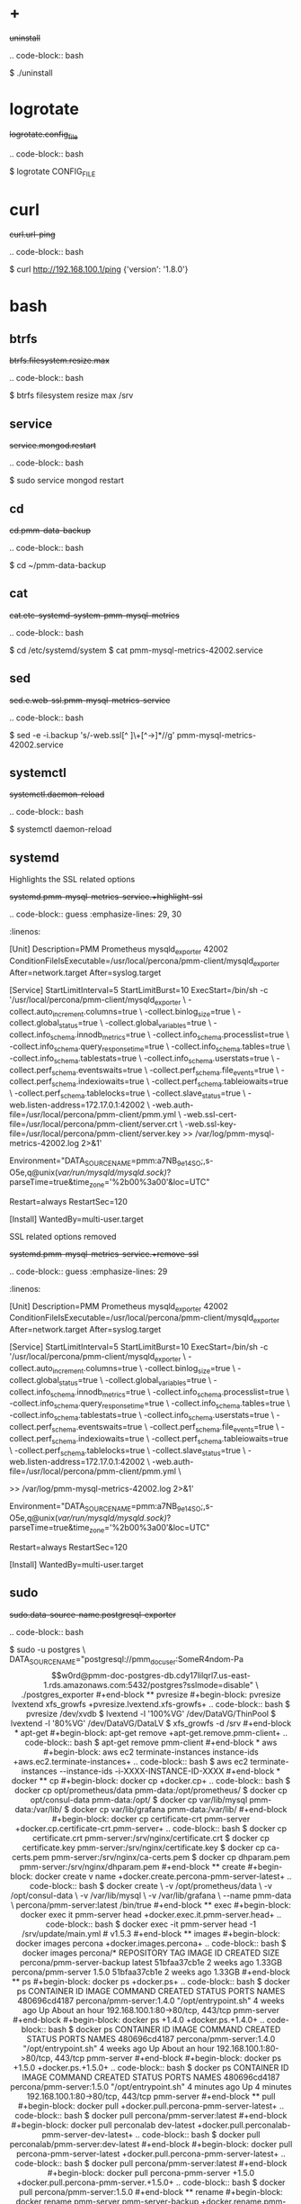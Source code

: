 
* +

#+begin-block: uninstall
+uninstall+

.. code-block:: bash

      $ ./uninstall

#+end-block

* logrotate

#+begin-block: logrotate config_file

+logrotate.config_file+

.. code-block:: bash

   $ logrotate CONFIG_FILE

#+end-block
* curl

#+begin-block:: curl url/ping
+curl.url-ping+

.. code-block:: bash

   $ curl http://192.168.100.1/ping
   {'version': '1.8.0'}

#+end-block

* bash

** btrfs

#+begin-block: btrfs filesystem resize max

+btrfs.filesystem.resize.max+

.. code-block:: bash

   $ btrfs filesystem resize max /srv

#+end-block

** service

#+begin-block: service mongod restart
+service.mongod.restart+

.. code-block:: bash

   $ sudo service mongod restart

#+end-block

** cd

#+begin-block: cd pmm-data-backup
+cd.pmm-data-backup+

.. code-block:: bash

   $ cd ~/pmm-data-backup

#+end-block

** cat

#+begin-block:: cat etc/systemd/system/pmm-mysql-metrics
+cat.etc-systemd-system-pmm-mysql-metrics+

.. code-block:: bash

   $ cd /etc/systemd/system
   $ cat pmm-mysql-metrics-42002.service

#+end-block
** sed
#+begin-block:: sed e web-ssl pmm-mysql-metrics-service
+sed.e.web-ssl.pmm-mysql-metrics-service+

.. code-block:: bash

   $ sed -e -i.backup 's/-web.ssl[^ ]\+[^->]*//g' pmm-mysql-metrics-42002.service

#+end-block
** systemctl
#+begin-block: systemctl daemon-reload
+systemctl.daemon-reload+

.. code-block:: bash

   $ systemctl daemon-reload

#+end-block

** systemd

#+begin-block:: systemd pmm-mysql-metrics-service +highlight-ssl
Highlights the SSL related options

+systemd.pmm-mysql-metrics-service.+highlight-ssl+

.. code-block:: guess
   :emphasize-lines: 29, 30
   :linenos:         

   [Unit]
   Description=PMM Prometheus mysqld_exporter 42002
   ConditionFileIsExecutable=/usr/local/percona/pmm-client/mysqld_exporter
   After=network.target
   After=syslog.target
   
   [Service]
   StartLimitInterval=5
   StartLimitBurst=10
   ExecStart=/bin/sh -c '/usr/local/percona/pmm-client/mysqld_exporter \
   -collect.auto_increment.columns=true \
   -collect.binlog_size=true \
   -collect.global_status=true \
   -collect.global_variables=true \
   -collect.info_schema.innodb_metrics=true \
   -collect.info_schema.processlist=true \
   -collect.info_schema.query_response_time=true \
   -collect.info_schema.tables=true \
   -collect.info_schema.tablestats=true \
   -collect.info_schema.userstats=true \
   -collect.perf_schema.eventswaits=true \
   -collect.perf_schema.file_events=true \
   -collect.perf_schema.indexiowaits=true \
   -collect.perf_schema.tableiowaits=true \
   -collect.perf_schema.tablelocks=true \
   -collect.slave_status=true \
   -web.listen-address=172.17.0.1:42002 \
   -web.auth-file=/usr/local/percona/pmm-client/pmm.yml \
   -web.ssl-cert-file=/usr/local/percona/pmm-client/server.crt \
   -web.ssl-key-file=/usr/local/percona/pmm-client/server.key >> /var/log/pmm-mysql-metrics-42002.log 2>&1'
   
   Environment="DATA_SOURCE_NAME=pmm:a7NB_9e14SO;,s-O5e,q@unix(/var/run/mysqld/mysqld.sock)/?parseTime=true&time_zone='%2b00%3a00'&loc=UTC"
   
   Restart=always
   RestartSec=120
   
   [Install]
   WantedBy=multi-user.target
   
#+end-block
#+begin-block:: systemd pmm-mysql-metrics-service +remove-ssl
SSL related options removed

+systemd.pmm-mysql-metrics-service.+remove-ssl+

.. code-block:: guess
   :emphasize-lines: 29
   :linenos:

   [Unit]
   Description=PMM Prometheus mysqld_exporter 42002
   ConditionFileIsExecutable=/usr/local/percona/pmm-client/mysqld_exporter
   After=network.target
   After=syslog.target
   
   [Service]
   StartLimitInterval=5
   StartLimitBurst=10
   ExecStart=/bin/sh -c '/usr/local/percona/pmm-client/mysqld_exporter \
   -collect.auto_increment.columns=true \
   -collect.binlog_size=true \
   -collect.global_status=true \
   -collect.global_variables=true \
   -collect.info_schema.innodb_metrics=true \
   -collect.info_schema.processlist=true \
   -collect.info_schema.query_response_time=true \
   -collect.info_schema.tables=true \
   -collect.info_schema.tablestats=true \
   -collect.info_schema.userstats=true \
   -collect.perf_schema.eventswaits=true \
   -collect.perf_schema.file_events=true \
   -collect.perf_schema.indexiowaits=true \
   -collect.perf_schema.tableiowaits=true \
   -collect.perf_schema.tablelocks=true \
   -collect.slave_status=true \
   -web.listen-address=172.17.0.1:42002 \
   -web.auth-file=/usr/local/percona/pmm-client/pmm.yml \
   
   >> /var/log/pmm-mysql-metrics-42002.log 2>&1'
   
   Environment="DATA_SOURCE_NAME=pmm:a7NB_9e14SO;,s-O5e,q@unix(/var/run/mysqld/mysqld.sock)/?parseTime=true&time_zone='%2b00%3a00'&loc=UTC"
   
   Restart=always
   RestartSec=120
   
   [Install]
   WantedBy=multi-user.target
   
#+end-block

** sudo

#+begin-block: sudo data-source-name postgresql-exporter
+sudo.data-source-name.postgresql-exporter+

.. code-block:: bash

   $ sudo -u postgres \
   DATA_SOURCE_NAME="postgresql://pmm_doc_user:SomeR4ndom-Pa$$w0rd@pmm-doc-postgres-db.cdy17lilqrl7.us-east-1.rds.amazonaws.com:5432/postgres?sslmode=disable" \
   ./postgres_exporter

#+end-block

** pvresize

#+begin-block: pvresize lvextend xfs_growfs
+pvresize.lvextend.xfs-growfs+

.. code-block:: bash

   $ pvresize /dev/xvdb
   $ lvextend -l '100%VG' /dev/DataVG/ThinPool
   $ lvextend -l '80%VG' /dev/DataVG/DataLV
   $ xfs_growfs -d /srv

#+end-block

* apt-get

#+begin-block: apt-get remove
+apt-get.remove.pmm-client+

.. code-block:: bash

   $ apt-get remove pmm-client

#+end-block

* aws

#+begin-block: aws ec2 terminate-instances instance-ids
+aws.ec2.terminate-instances+

.. code-block:: bash

   $ aws ec2 terminate-instances --instance-ids -i-XXXX-INSTANCE-ID-XXXX

#+end-block

* docker

** cp

#+begin-block: docker cp
+docker.cp+

.. code-block:: bash

   $ docker cp opt/prometheus/data pmm-data:/opt/prometheus/
   $ docker cp opt/consul-data pmm-data:/opt/
   $ docker cp var/lib/mysql pmm-data:/var/lib/
   $ docker cp var/lib/grafana pmm-data:/var/lib/
 
#+end-block
#+begin-block: docker cp certificate-crt pmm-server
+docker.cp.certificate-crt.pmm-server+

.. code-block:: bash

    $ docker cp certificate.crt pmm-server:/srv/nginx/certificate.crt
    $ docker cp certificate.key pmm-server:/srv/nginx/certificate.key
    $ docker cp ca-certs.pem pmm-server:/srv/nginx/ca-certs.pem
    $ docker cp dhparam.pem pmm-server:/srv/nginx/dhparam.pem

#+end-block

** create

#+begin-block: docker create v name
+docker.create.percona-pmm-server-latest+

.. code-block:: bash

   $ docker create \
      -v /opt/prometheus/data \
      -v /opt/consul-data \
      -v /var/lib/mysql \
      -v /var/lib/grafana \
      --name pmm-data \
      percona/pmm-server:latest /bin/true

#+end-block

** exec

#+begin-block: docker exec it pmm-server head
+docker.exec.it.pmm-server.head+

.. code-block:: bash 

   $ docker exec -it pmm-server head -1 /srv/update/main.yml
   # v1.5.3

#+end-block

** images

#+begin-block: docker images percona
+docker.images.percona+

.. code-block:: bash

   $ docker images percona/*

   REPOSITORY                  TAG                 IMAGE ID            CREATED             SIZE
   percona/pmm-server-backup   latest              51bfaa37cb1e        2 weeks ago         1.33GB
   percona/pmm-server          1.5.0               51bfaa37cb1e        2 weeks ago         1.33GB

#+end-block
** ps

#+begin-block: docker ps
+docker.ps+

.. code-block:: bash

   $ docker ps
   CONTAINER ID   IMAGE                      COMMAND                CREATED       STATUS             PORTS                               NAMES
   480696cd4187   percona/pmm-server:1.4.0   "/opt/entrypoint.sh"   4 weeks ago   Up About an hour   192.168.100.1:80->80/tcp, 443/tcp   pmm-server

#+end-block
#+begin-block: docker ps +1.4.0
+docker.ps.+1.4.0+

.. code-block:: bash

   $ docker ps
   CONTAINER ID   IMAGE                      COMMAND                CREATED       STATUS             PORTS                               NAMES
   480696cd4187   percona/pmm-server:1.4.0   "/opt/entrypoint.sh"   4 weeks ago   Up About an hour   192.168.100.1:80->80/tcp, 443/tcp   pmm-server

#+end-block
#+begin-block: docker ps +1.5.0
+docker.ps.+1.5.0+

.. code-block:: bash

   $ docker ps
   CONTAINER ID   IMAGE                      COMMAND                CREATED         STATUS         PORTS                               NAMES
   480696cd4187   percona/pmm-server:1.5.0   "/opt/entrypoint.sh"   4 minutes ago   Up 4 minutes   192.168.100.1:80->80/tcp, 443/tcp   pmm-server

#+end-block

** pull

#+begin-block: docker pull
+docker.pull.percona-pmm-server-latest+

.. code-block:: bash

   $ docker pull percona/pmm-server:latest

#+end-block
#+begin-block: docker pull perconalab dev-latest
+docker.pull.perconalab-pmm-server-dev-latest+

.. code-block:: bash

   $ docker pull perconalab/pmm-server:dev-latest

#+end-block

#+begin-block: docker pull percona-pmm-server-latest
+docker.pull.percona-pmm-server-latest+

.. code-block:: bash

   $ docker pull percona/pmm-server:latest

#+end-block
#+begin-block: docker pull percona-pmm-server +1.5.0
+docker.pull.percona-pmm-server.+1.5.0+
.. code-block:: bash

   $ docker pull percona/pmm-server:1.5.0

#+end-block

** rename

#+begin-block: docker rename pmm-server pmm-server-backup
+docker.rename.pmm-server.pmm-server-backup+

.. code-block:: bash

   $ docker rename pmm-server pmm-server-backup

#+end-block
#+begin-block: docker rename pmm-server-backup pmm-server
+docker.rename.pmm-server-backup.pmm-server+

.. code-block:: bash

   $ docker rename pmm-server pmm-server-backup

#+end-block
#+begin-block: docker rename pmm-data pmm-data-backup
+docker.rename.pmm-data.pmm-data-backup+

.. code-block:: bash

   $ docker rename pmm-data pmm-data-backup

#+end-block

** rm

#+begin-block: docker rm
+docker.rm.pmm-data+

.. code-block:: bash

   $ docker rm pmm-data

#+end-block
#+begin-block: docker rm pmm-server
+docker.rm.pmm-server+

.. code-block:: bash

   $ docker rm pmm-server

#+end-block
#+begin-block: docker rm pmm-server-backup
+docker.rm.pmm-server-backup+

.. code-block:: bash

   $ docker rm pmm-server-backup

#+end-block
** rmi

#+begin-block: docker rmi backup-latest
+docker.rmi.backup-latest+

.. code-block:: bash

   $ docker rmi percona/pmm-server-backup:latest

#+end-block
** run

#+begin-block: docker run d p volumes-from name e server-user e server-password v restart
+docker.run.example+

.. code-block:: bash

   $ docker run -d -p 443:443 \
     --volumes-from pmm-data \
     --name pmm-server \
     -e SERVER_USER=jsmith \
     -e SERVER_PASSWORD=SomeR4ndom-Pa$$w0rd \
     -v /etc/pmm-certs:/srv/nginx \
     --restart always \
     percona/pmm-server:latest

#+end-block
#+begin-block: docker run d p volumes from name v restart
+docker.run.d.p.volumes.from.name.v.restart+

.. code-block:: bash

   $ docker run -d -p 443:443 \
     --volumes-from pmm-data \
     --name pmm-server \
     -v /etc/pmm-certs:/srv/nginx \
     --restart always \
     percona/pmm-server:latest

#+end-block
#+begin-block: docker run d p volumes-from name restart
+docker.run.latest+

.. code-block:: bash

   $ docker run -d \
      -p 80:80 \
      --volumes-from pmm-data \
      --name pmm-server \
      --restart always \
      percona/pmm-server:latest

#+end-block
#+begin-block: docker run d p 443 volumes-from name restart
+docker.run.d.p.443.volumes-from.name.restart+

.. code-block:: bash

   $ docker run -d \
      -p 443:443 \
      --volumes-from pmm-data \
      --name pmm-server \
      --restart always \
      percona/pmm-server:latest

#+end-block
#+begin-block: docker run d p volumes-from name restart +backup
+docker.run.d.p.volumes-from.name.restart.+backup+

.. code-block:: bash

   $ docker run -d \
      -p 80:80 \
      --volumes-from pmm-data \
      --name pmm-server \
      --restart always \
      percona/pmm-server-backup

#+end-block
#+begin-block: docker run d p volumes-from name e server-user e server-password restart
+docker.run.server-user.example+

.. code-block:: bash

   $ docker run -d -p 80:80 \
     --volumes-from pmm-data \
     --name pmm-server \
     -e SERVER_USER=jsmith \
     -e SERVER_PASSWORD=SomeR4ndom-Pa$$w0rd \
     --restart always \
     percona/pmm-server:latest

#+end-block
#+begin-block: docker run d p volumes-from v name restart
+docker.run.iam-user-credential+

.. code-block:: bash

    $ docker run -d \
      -p 80:80 \
      --volumes-from pmm-data \
      -v /path/to/file/with/creds:/usr/share/grafana/.aws/credentials \
      --name pmm-server \
      --restart always \
      percona/pmm-server:latest

#+end-block
#+begin-block: docker run e disable-telemetry
+docker.run.disable-telemetry+

.. code-block:: bash

   $ docker run ... -e DISABLE_TELEMETRY=true ... percona/pmm-server:latest

#+end-block
#+begin-block: docker run e disable-updates
+docker.run.disable-updates+

.. code-block:: bash

   $ docker run ... -e DISABLE_UPDATES=true ... percona/pmm-server:latest

#+end-block
#+begin-block: docker run e metrics-memory
+docker.run.metrics-memory+

.. code-block:: bash

   $ docker run ... -e METRICS_MEMORY=4194304 ... percona/pmm-server:latest

#+end-block
#+begin-block: docker run e server-user
+docker.run.server-user+

.. code-block:: bash

   $ docker run ... -e SERVER_USER=USER_NAME ... percona/pmm-server:latest

#+end-block
#+begin-block: docker run e server-password
+docker.run.server-password+

.. code-block:: bash

   $ docker run ... -e SERVER_PASSWORD=YOUR_PASSWORD ... percona/pmm-server:latest

#+end-block
#+begin-block: docker run e metrics-resolution
+docker.run.metrics-resolution+

.. code-block:: bash

   $ docker run ... -e METRICS_RESOLUTION=VALUE ... percona/pmm-server:latest

#+end-block
#+begin-block: docker run e metrics-retention
Demonstrates how to set the option to 8 days.

+docker.run.e.metrics-retention+

.. code-block:: bash

   $ docker run ... -e METRICS_RETENTION=192h ... percona/pmm-server:latest

#+end-block
#+begin-block: docker run e queries-retention
+docker.run.e.queries-retention+


.. code-block:: bash

   $ docker run ... -e QUERIES_RETENTION=30 ... percona/pmm-server:latest

#+end-block
#+begin-block: docker run e orchestrator-enabled
+docker.run.orchestrator-enabled+

.. code-block:: bash

   $ docker run ... -e ORCHESTRATOR_ENABLED=true ... percona/pmm-server:latest

#+end-block
#+begin-block: docker run e orchestrator-enabled orchestrator-user orchestrator-password
+docker.run.orchestrator-enabled.orchestrator-user.orchestrator-password+

.. code-block:: bash

   $ docker run ... -e ORCHESTRATOR_ENABLED=true ORCHESTRATOR_USER=name -e ORCHESTRATOR_PASSWORD=pass ... percona/pmm-server:latest

#+end-block
#+begin-block: docker run rm it chown
+docker.run.rm.it.chown+

.. code-block:: bash
		   
   $ docker run --rm --volumes-from pmm-data -it percona/pmm-server:latest chown -R pmm:pmm /opt/prometheus/data /opt/consul-data
   $ docker run --rm --volumes-from pmm-data -it percona/pmm-server:latest chown -R grafana:grafana /var/lib/grafana
   $ docker run --rm --volumes-from pmm-data -it percona/pmm-server:latest chown -R mysql:mysql /var/lib/mysql

#+end-block

** start

#+begin-block: docker start pmm-server
+docker.start.pmm-server+
.. code-block:: bash

   $ docker start pmm-server

#+end-block
** stop

#+begin-block: docker stop && docker rm
+docker.stop.pmm-server&docker.rm.pmm-server+

.. code-block:: bash

   $ docker stop pmm-server && docker rm pmm-server

#+end-block
#+begin-block: docker stop pmm-server
+docker.stop.pmm-server+

.. code-block:: bash

   $ docker stop pmm-server

#+end-block

** tag

#+begin-block: docker tag
+docker.tag+

.. code-block:: bash

   $ docker tag percona/pmm-server:1.4.0 percona/pmm-server-backup

#+end-block

* dpkg

#+begin-block: dpkg r
+dpkg.r.pmm-client+

.. code-block:: bash

   $ dpkg -r pmm-client
  
#+end-block

* openssl

#+begin-block: openssl dhparam out && openssl req nodes days newkey keyout out
+openssl.dhparam&openssl.req+

.. code-block:: text

   # openssl dhparam -out /etc/pmm-certs/dhparam.pem 4096
   # openssl req -x509 -nodes -days 365 -newkey rsa:2048 -keyout /etc/pmm-certs/server.key -out /etc/pmm-certs/server.crt
   Generating a 2048 bit RSA private key
   ....................................+++
   ....+++
   writing new private key to '/etc/pmm-certs/server.key'
   -----
   You are about to be asked to enter information that will be incorporated
   into your certificate request.
   What you are about to enter is what is called a Distinguished Name or a DN.
   There are quite a few fields but you can leave some blank
   For some fields there will be a default value,
   If you enter '.', the field will be left blank.
   -----
   Country Name (2 letter code) [XX]:US
   State or Province Name (full name) []:North Carolina
   Locality Name (eg, city) [Default City]:Raleigh
   Organization Name (eg, company) [Default Company Ltd]:Percona
   Organizational Unit Name (eg, section) []:PMM
   Common Name (eg, your name or your server's hostname) []:centos7.vm
   Email Address []:jsmith@example.com

#+end-block

* pmm-admin

** annotate

#+begin-block: pmm-admin annotate tags

+pmm-admin.annotate.tags+

.. code-block:: bash

   $ pmm-admin annotate "Upgrade to v1.2" --tags "UX Imrovement,v1.2"

#+end-block

** add

#+begin-block: pmm-admin add mysql slow-log-rotation

+pmm-admin.add.mysql.slow-log-rotation+

.. pmm-admin add mysql ... --slow-log-rotation=false

#+end-block

#+begin-block: pmm-admin add host user password

+pmm-admin.add.mysql-metrics.rds+

.. code-block:: bash

   $ pmm-admin add mysql:metrics --host rds-mysql57.vb81uqbc7tbe.us-west-2.rds.amazonaws.com --user pmm --password pass rds-mysql57
   $ pmm-admin add mysql:queries --host rds-mysql57.vb81uqbc7tbe.us-west-2.rds.amazonaws.com --user pmm --password pass rds-mysql57

#+end-block
#+begin-block: pmm-admin add mysql user password create-user query-source
+pmm-admin.add.mysql.user.password.create-user.query-source+

.. code-block:: bash

      pmm-admin add mysql --user root --password root --create-user --query-source perfschema

#+end-block
#+begin-block: pmm-admin add mongodb-metrics mongodb-tls
+pmm-admin.add.mongodb-metrics.mongodb-tls+

.. code-block:: bash
   :caption: *Passing an SSL/TLS parameter to* |mongod| *to enable a TLS connection.*

   $ pmm-admin add mongodb:metrics -- --mongodb.tls

#+end-block
#+begin-block: pmm-admin add linux-metrics
+pmm-admin.add.linux-metrics+

.. code-block:: text

   $ pmm-admin add linux:metrics [NAME] [OPTIONS]

#+end-block
#+begin-block: pmm-admin add mysql-queries
+pmm-admin.add.mysql-queries+

.. code-block:: text

   pmm-admin add mysql:queries [NAME] [OPTIONS]

#+end-block
#+begin-block: pmm-admin add mysql-queries user password host create-user
+pmm-admin.add.mysql-queries.user.password.host.create-user+

.. code-block:: bash

   $ pmm-admin add mysql:queries --user root --password root --host 192.168.200.2 --create-user

#+end-block
#+begin-block: pmm-admin add mysql-metrics user password host create-user
+pmm-admin.add.mysql-metrics.user.password.host.create-user+

.. code-block:: bash

   $ pmm-admin add mysql:metrics --user root --password root --host 192.168.200.3 --create-user


#+begin-block: pmm-admin add mysql-metrics
+pmm-adin.add.mysql-metrics+

.. code-block:: text

   $ pmm-admin add mysql:metrics [NAME] [OPTIONS]

#+end-block
#+begin-block: pmm-admin add mongodb-queries
+pmm-admin.add.mongodb-queries+

.. code-block:: text

   pmm-admin add mongodb:queries [NAME] [OPTIONS]

#+end-block
#+begin-block: pmm-admin add mongodb-metrics
+pmm-admin.add.mongodb-metrics+

.. code-block:: text

   $ pmm-admin add mongodb:metrics [NAME] [OPTIONS]

#+end-block
#+begin-block: pmm-admin add mongodb-metrics uri
+pmm-admin.add.mongodb-metrics.uri+


.. code=block:: bash

   $ pmm-admin add mongodb-metrics --uri mongodb://mongodb_exporter:s3cR#tpa$$worD@localhost:27017

#+end-block
#+begin-block: pmm-admin add proxysql-metrics
+pmm-admin.add.proxysql-metrics+
.. code-block:: text

   pmm-admin add proxysql:metrics [NAME] [OPTIONS]

#+end-block
#+begin-block: pmm-admin add external-metrics postresql
+pmm-admin.add.external-metrics.postresql+

.. code-block:: text

   $ pmm-admin add external:metrics postgresql 192.168.200.1:9187

   PMM Server      | 192.168.100.1
   Client Name     | percona
   Client Address  | 192.168.200.1
   Service Manager | linux-systemd

   -------------- -------- ----------- -------- ------------ --------
   SERVICE TYPE   NAME     LOCAL PORT  RUNNING  DATA SOURCE  OPTIONS 
   -------------- -------- ----------- -------- ------------ --------
   linux:metrics  percona  42000       YES                 -                    


   Name      Scrape interval  Scrape timeout  Metrics path  Scheme  Instances
   postgres  10s              1m              /metrics      http    192.168.200.1:9187

#+end-block
#+begin-block: pmm-admin add external-metrics job-name url port-number
+pmm-admin.add.external-metrics.job-name.url.port-number+

.. code-block:: bash

   $ pmm-admin add external:metrics JOB-NAME URL:PORT-NUMBER

#+end-block
#+begin-block: pmm-admin add external-service service-port postgresql
+pmm-admin.add.external-service.service-port.postgresql+

.. code-block:: bash

   $ pmm-admin add external:service --service-port=9187 postgresql

   pmm-admin 1.12.0

   PMM Server      | 127.0.0.1:80 
   Client Name     | percona
   Client Address  | 172.17.0.1 
   Service Manager | linux-systemd
   
   ...

   Job name    Scrape interval  Scrape timeout  Metrics path  Scheme  Target           Labels              Health
   postgresql  10s              1m              /metrics      http    172.17.0.1:9187  instance="percona"  
   
#+end-block
** config

#+begin-block: pmm-admin config options
+pmm-admin.config.options+

.. code-block:: text

   pmm-admin config [OPTIONS]

#+end-block
#+begin-block: pmm-admin config server url
+pmm-admin.config.server.url+

.. code-block:: bash

   $ pmm-admin config --server 192.168.100.1
   OK, PMM server is alive.

   PMM Server      | 192.168.100.1
   Client Name     | ubuntu-amd641
   Client Address  | 192.168.200.1

#+end-block
#+begin-block: pmm-admin config server url port
+pmm-admin.config.server.url.port+

.. code-block:: bash

   $ pmm-admin config --server 192.168.100.1:8080

#+end-block
#+begin-block: pmm-admin config server server-user server-password server-insecure-ssl
+pmm-admin.config.example+

.. code-block:: bash

   $ pmm-admin config --server 192.168.100.1 --server-user jsmith --server-password pass1234 --server-insecure-ssl

#+end-block
#+begin-block: pmm-admin config server server insecure-ssl
+pmm-admin.config.server.server-insecure-ssl+

.. code-block:: bash

   $ pmm-admin config --server 192.168.100.1 --server-insecure-ssl

#+end-block
#+begin-block: pmm-admin config server server-ssl
+pmm-admin.config.server.server-ssl+

.. code-block:: bash

   $ pmm-admin config --server 192.168.100.1 --server-ssl

#+end-block
#+begin-block: pmm-admin config server server-user server-password
+pmm-admin.config.server.server-user.server-password+

.. code-block:: bash

   $ pmm-admin config --server 192.168.100.1 --server-user jsmith --server-password pass1234

#+end-block

** check-network

#+begin-block: pmm-admin check-network options
+pmm-admin.check-network.options+

.. code-block:: text

   pmm-admin check-network [OPTIONS]

#+end-block
#+begin-block: pmm-admin check-network +output
+pmm-admin.check-network.+output+

.. code-block:: text
   :emphasize-lines: 1

   $ pmm-admin check-network
   PMM Network Status

   Server Address | 192.168.100.1
   Client Address | 192.168.200.1

   * System Time
   NTP Server (0.pool.ntp.org)         | 2017-05-03 12:05:38 -0400 EDT
   PMM Server                          | 2017-05-03 16:05:38 +0000 GMT
   PMM Client                          | 2017-05-03 12:05:38 -0400 EDT
   PMM Server Time Drift               | OK
   PMM Client Time Drift               | OK
   PMM Client to PMM Server Time Drift | OK

   * Connection: Client --> Server
   -------------------- -------------
   SERVER SERVICE       STATUS
   -------------------- -------------
   Consul API           OK
   Prometheus API       OK
   Query Analytics API  OK

   Connection duration | 166.689µs
   Request duration    | 364.527µs
   Full round trip     | 531.216µs

   * Connection: Client <-- Server
   ---------------- ----------- -------------------- -------- ---------- ---------
   SERVICE TYPE     NAME        REMOTE ENDPOINT      STATUS   HTTPS/TLS  PASSWORD
   ---------------- ----------- -------------------- -------- ---------- ---------
   linux:metrics    mongo-main  192.168.200.1:42000  OK       YES        -
   mongodb:metrics  mongo-main  192.168.200.1:42003  PROBLEM  YES        -

#+end-block
#+begin-block: pmm-admin check-network
+pmm-admin.check-network+

.. code-block:: bash

   $ pmm-admin check-network

#+end-block
** help

#+begin-block: pmm-admin help command
+pmm-admin.help.command+

.. code-block:: text

   $ pmm-admin help [COMMAND]


#+end-block

** info

#+begin-block: pmm-admin info options
+pmm-admin.info.options+

.. code-block:: text

   pmm-admin info [OPTIONS]


#+end-block
#+begin-block: pmm-admin info
+pmm-admin.info+

.. code-block:: text
   :emphasize-lines: 1

   $ pmm-admin info

   PMM Server      | 192.168.100.1
   Client Name     | ubuntu-amd64
   Client Address  | 192.168.200.1
   Service manager | linux-systemd

   Go Version      | 1.8
   Runtime Info    | linux/amd64

#+end-block

** list

#+begin-block: pmm-admin list options
+pmm-admin.list.options+

.. code-block:: text

   pmm-admin list [OPTIONS]

#+end-block

#+begin-block: pmm-admin list +output slow-log-rotation false

+pmm-admin.list.+output.slow-log-rotation+

.. code-block:: text

   $ pmm-admin list

   PMM Server      | 127.0.0.1 
   Client Name     | percona
   Client Address  | 172.17.0.1 
   Service Manager | linux-systemd

   -------------- -------- ----------- -------- ------------------------------------------- --------------------------------------------------------------------------------------
   SERVICE TYPE   NAME     LOCAL PORT  RUNNING  DATA SOURCE                                 OPTIONS                                                                               
   -------------- -------- ----------- -------- ------------------------------------------- --------------------------------------------------------------------------------------
   mysql:queries  percona  -           YES      root:***@unix(/var/run/mysqld/mysqld.sock)  query_source=slowlog, query_examples=true, slow_log_rotation=false, retain_slow_logs=1 

#+end-block

#+begin-block: pmm-admin list
+pmm-admin.list+

.. code-block:: text
   :emphasize-lines: 1

   $ pmm-admin list

   PMM Server      | 192.168.100.1
   Client Name     | ubuntu-amd64
   Client Address  | 192.168.200.1
   Service manager | linux-systemd

   ---------------- ----------- ----------- -------- ---------------- --------
   SERVICE TYPE     NAME        LOCAL PORT  RUNNING  DATA SOURCE      OPTIONS
   ---------------- ----------- ----------- -------- ---------------- --------
   linux:metrics    mongo-main  42000       YES      -
   mongodb:metrics  mongo-main  42003       YES      localhost:27017

** ping

#+begin-block: pmm-admin ping
+pmm-admin.ping+

.. code-block:: text

   $ pmm-admin ping
   OK, PMM server is alive.

   PMM Server      | 192.168.100.1 (insecure SSL, password-protected)
   Client Name     | centos7.vm
   Client Address  | 192.168.200.1

#+end-block
#+begin-block: pmm-admin ping options
+pmm-admin.ping.options+

.. code-block:: text

   pmm-admin ping [OPTIONS]


#+end-block

** purge

#+begin-block: pmm-admin purge service name options
+pmm-admin.purge.service.name.options+

.. code-block:: text

   pmm-admin purge [SERVICE [NAME]] [OPTIONS]


#+end-block

** repair

#+begin-block: pmm-admin repair options
+pmm-admin.repair.options+

.. code-block:: text

   $ pmm-admin repair [OPTIONS]

#+end-block

** restart

#+begin-block: pmm-admin restart service name options
+pmm-admin.restart.service.name.options+

.. code-block:: text

   pmm-admin restart [SERVICE [NAME]] [OPTIONS]

#+end-block
#+begin-block: pmm-admin restart all
+pmm-admin.restart.all+

.. code-block:: bash

   # pmm-admin restart --all

#+end-block
#+begin-block: pmm-admin restart mysql
+pmm-admin.restart.mysql+

.. code-block:: bash

   $ pmm-admin restart mysql

#+end-block
#+begin-block: pmm-admin restart mongodb-metrics
+pmm-admin.restart.mongodb-metrics+

.. code-block:: bash

   $ pmm-admin restart mongodb:metrics


#+end-block
#+begin-block: pmm-admin restart mongodb-metrics
+pmm-admin.restart.mysql-metrics+

.. code-block:: bash

   $ pmm-admin restart mysql:metrics

#+end-block
** rm

#+begin-block: pmm-admin rm options service
+pmm-admin.rm.options.service+

.. code-block:: text

   pmm-admin rm [OPTIONS] [SERVICE]

#+end-block
#+begin-block: pmm-admin rm all
+pmm-admin.rm.all+

.. code-block:: bash

   $ pmm-admin rm --all

#+end-block
#+begin-block: pmm-admin rm mysql
+pmm-admin.rm.mysql+

.. code-block:: bash

   $ pmm-admin rm mysql

#+end-block
#+begin-block: pmm-admin rm mongodb-metrics
+pmm-admin.rm.mongodb-metrics+

.. code-block:: bash

   $ pmm-admin rm mongodb:metrics


#+end-block

** show-passwords

#+begin-block: pmm-admin show-passwords options
+pmm-admin.show-passwords.options+

.. code-block:: text

   pmm-admin show-passwords [OPTIONS]

#+end-block
#+begin-block: pmm-admin show-passwords
+pmm-admin.show-passwords+

.. code-block:: bash
   :emphasize-lines: 1

   $ pmm-admin show-passwords
   HTTP basic authentication
   User     | aname
   Password | secr3tPASS

   MySQL new user creation
   Password | g,3i-QR50tQJi9M1yl9-

#+end-block

** start

#+begin-block: pmm-admin start service name options
+pmm-admin.start.service.name.options+

.. code-block:: text

   pmm-admin start [SERVICE [NAME]] [OPTIONS]

#+end-block
#+begin-block: pmm-admin start all
+pmm-admin.start.all+

.. code-block:: bash

   $ pmm-admin start --all

#+end-block
#+begin-block: pmm-admin start mysql
+pmm-admin.start.mysql+

.. code-block:: bash

   $ pmm-admin start mysql


#+end-block
#+begin-block: pmm-admin start mongodb-metrics
+pmm-admin.start.mongodb-metrics+

.. code-block:: bash

   $ pmm-admin start mongodb:metrics


#+end-block

** stop

#+begin-block: pmm-admin stop service name options
+pmm-admin.stop.service.name.options+

.. code-block:: text

   pmm-admin stop [SERVICE [NAME]] [OPTIONS]

#+end-block
#+begin-block: pmm-admin stop all
+pmm-admin.stop.all+

.. code-block:: bash

   $ pmm-admin stop --all

#+end-block
#+begin-block: pmm-admin stop mysql
+pmm-admin.stop.mysql+

.. code-block:: bash

   $ pmm-admin stop mysql

#+end-block
#+begin-block: pmm-admin stop mongodb-metrics
+pmm-admin.stop.mongodb-metrics+

.. code-block:: bash

   $ pmm-admin stop mongodb:metrics

#+end-block 

** uninstall

#+begin-block pmm-admin uninstall options
+pmm-admin.uninstall.options+

.. code-block:: text

   pmm-admin uninstall [OPTIONS]

#+end-block

* rpm

#+begin-block: rpm e
+rpm.e.pmm-client+

.. code-block:: bash

   $ rpm -e pmm-client

#+end-block

#+begin-block: apt-get install pmm-client
+apt-get.install.pmm-client+

.. code-block:: bash

   $ apt-get install pmm-client

#+end-block


* yum

#+begin-block: yum remove
+yum.remove.pmm-client+

.. code-block:: bash

   $ yum remove pmm-client

#+end-block

* mongod

#+begin-block: mongod dbpath profile slowms ratelimit
+mongod.dbpath.profile.slowms.ratelimit+


.. code-block:: bash

   $ mongod --dbpath=DATABASEDIR --profile 2 --slowms 200 --rateLimit 100
#+end-block
* vboxmanage

#+begin-block: vboxmanage
+vboxmanage+

.. code-block:: text

   # Import image
   VBoxManage import pmm-server-|VERSION NUMBER|.ova

   # Modify NIC settings if needed
   VBoxManage list bridgedifs
   VBoxManage modifyvm 'PMM Server [VERSION NUMBER]' --nic1 bridged --bridgeadapter1 'en0: Wi-Fi (AirPort)'

   # Log console output into file
   VBoxManage modifyvm 'PMM Server [VERSION NUMBER]' --uart1 0x3F8 4 --uartmode1 file /tmp/pmm-server-console.log

   # Start instance
   VBoxManage startvm --type headless 'PMM Server [VERSION NUMBER]'

   # Wait for 1 minute and get IP address from the log
   sleep 60
   grep cloud-init /tmp/pmm-server-console.log

#+end-block
* wget

#+begin-block:  wget pmm-server-dev-latest.ova
+wget.pmm-server-dev-latest-ova+

.. code-block:: bash

   $ wget "http://percona-vm.s3-website-us-east-1.amazonaws.com/PMM-Server-dev-latest.ova"

#+end-block:
